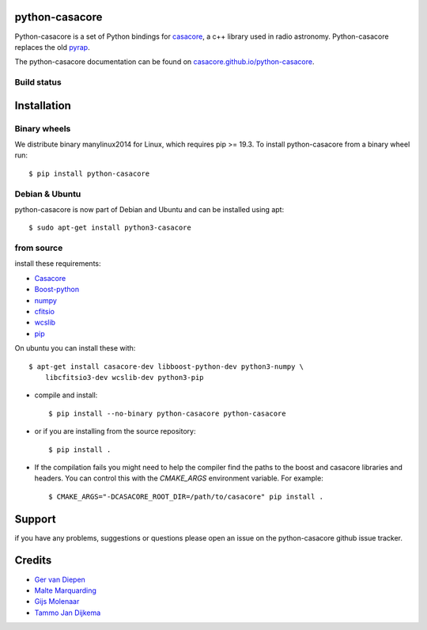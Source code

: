 python-casacore
===============

Python-casacore is a set of Python bindings for `casacore <https://code.google.com/p/casacore/>`_,
a c++ library used in radio astronomy. Python-casacore replaces the old
`pyrap <https://code.google.com/p/pyrap/>`_.


The python-casacore documentation can be found on `casacore.github.io/python-casacore <http://casacore.github.io/python-casacore>`_.

Build status
------------

.. image:: https://github.com/casacore/python-casacore/actions/workflows/linux.yml/badge.svg
    :target: https://github.com/casacore/python-casacore/actions/workflows/linux.yml
.. image:: https://github.com/casacore/python-casacore/actions/workflows/osx.yml/badge.svg
    :target: https://github.com/casacore/python-casacore/actions/workflows/osx.yml


Installation
============

Binary wheels
-------------

We distribute binary manylinux2014 for Linux, which requires pip >= 19.3. To
install python-casacore from a binary wheel run::

    $ pip install python-casacore


Debian & Ubuntu
---------------

python-casacore is now part of Debian and Ubuntu and can be installed using apt::

    $ sudo apt-get install python3-casacore


from source
-----------

install these requirements:

* `Casacore <https://github.com/casacore/casacore/>`__
* `Boost-python <http://www.boost.org/libs/python/doc/>`_
* `numpy <http://www.numpy.org/>`_
* `cfitsio <http://heasarc.gsfc.nasa.gov/fitsio/>`_
* `wcslib <https://www.atnf.csiro.au/people/mcalabre/WCS/>`_
* `pip <https://bootstrap.pypa.io/get-pip.py>`_

On ubuntu you can install these with::

    $ apt-get install casacore-dev libboost-python-dev python3-numpy \
        libcfitsio3-dev wcslib-dev python3-pip

* compile and install::

    $ pip install --no-binary python-casacore python-casacore

* or if you are installing from the source repository::

    $ pip install .

* If the compilation fails you might need to help the compiler find the paths
  to the boost and casacore libraries and headers. You can control this with
  the `CMAKE_ARGS` environment variable. For example::

    $ CMAKE_ARGS="-DCASACORE_ROOT_DIR=/path/to/casacore" pip install .

Support
=======

if you have any problems, suggestions or questions please open an issue on the
python-casacore github issue tracker.

Credits
=======

* `Ger van Diepen <gervandiepen@gmail.com>`_
* `Malte Marquarding <Malte.Marquarding@gmail.com>`_
* `Gijs Molenaar <gijs@pythonic.nl>`_
* `Tammo Jan Dijkema <dijkema@astron.nl>`_
